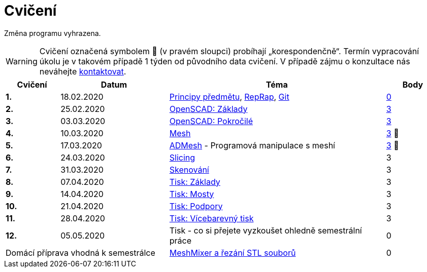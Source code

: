 = Cvičení

Změna programu vyhrazena.

WARNING: Cvičení označená symbolem 🦠 (v pravém sloupci) probíhají „korespondenčně“.
Termín vypracování úkolu je v takovém případě 1 týden od původního data cvičení.
V případě zájmu o konzultace nás neváhejte xref:../teachers/index#[kontaktovat].

[cols="s,2,4,",options="header",]
|=======================================================================
|Cvičení |Datum |Téma |Body
|1. |18.02.2020 |xref:course#[Principy předmětu],
xref:reprap#[RepRap], xref:git#[Git]
|https://github.com/3DprintFIT/B192A-Username-Assignment[0]

|2. |25.02.2020 |xref:openscad#[OpenSCAD: Základy]
|https://github.com/3DprintFIT/B192A-OpenSCAD1-Assignment[3]

|3. |03.03.2020 |xref:openscad#[OpenSCAD: Pokročilé]
|https://github.com/3DprintFIT/B192A-OpenSCAD2-Assignment[3]

|4. |10.03.2020 |xref:mesh#[Mesh]
|https://github.com/3DprintFIT/B192A-Mesh-Assignment[3] 🦠

|5. |17.03.2020 |xref:admesh#[ADMesh] - Programová manipulace s meshí
|https://github.com/3DprintFIT/B192A-ADMesh-Assignment[3] 🦠

|6. |24.03.2020 |xref:slicing#[Slicing] |3

|7. |31.03.2020 |xref:scan#[Skenování] |3

|8. |07.04.2020 |xref:printing#[Tisk: Základy] |3

|9. |14.04.2020 |xref:bridges#[Tisk: Mosty] |3

|10. |21.04.2020 |xref:supports#[Tisk: Podpory] |3

|11. |28.04.2020 |xref:multicolor#[Tisk: Vícebarevný tisk] |3

|12. |05.05.2020 |Tisk - co si přejete vyzkoušet ohledně semestrální práce |0

2+d|Domácí příprava vhodná k semestrálce
|xref:meshmixer#[MeshMixer a řezání STL souborů] |0
|=======================================================================

